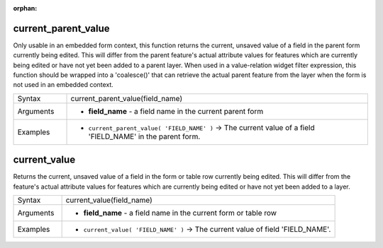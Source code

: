 :orphan:

.. DO NOT EDIT THIS FILE DIRECTLY. It is generated automatically by
   populate_expressions_list.py in the scripts folder.
   Changes should be made in the function help files
   in the resources/function_help/json/ folder in the
   qgis/QGIS repository.

.. current_parent_value_section

.. _expression_function_Form_current_parent_value:

current_parent_value
....................

Only usable in an embedded form context, this function returns the current, unsaved value of a field in the parent form currently being edited. This will differ from the parent feature's actual attribute values for features which are currently being edited or have not yet been added to a parent layer. When used in a value-relation widget filter expression, this function should be wrapped into a 'coalesce()' that can retrieve the actual parent feature from the layer when the form is not used in an embedded context.

.. list-table::
   :widths: 15 85

   * - Syntax
     - current_parent_value(field_name)
   * - Arguments
     - * **field_name** - a field name in the current parent form
   * - Examples
     - * ``current_parent_value( 'FIELD_NAME' )`` → The current value of a field 'FIELD_NAME' in the parent form.


.. end_current_parent_value_section

.. current_value_section

.. _expression_function_Form_current_value:

current_value
.............

Returns the current, unsaved value of a field in the form or table row currently being edited. This will differ from the feature's actual attribute values for features which are currently being edited or have not yet been added to a layer.

.. list-table::
   :widths: 15 85

   * - Syntax
     - current_value(field_name)
   * - Arguments
     - * **field_name** - a field name in the current form or table row
   * - Examples
     - * ``current_value( 'FIELD_NAME' )`` → The current value of field 'FIELD_NAME'.


.. end_current_value_section

